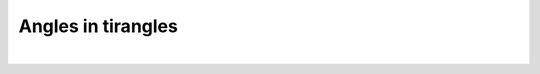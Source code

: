 ====================================================
Angles in tirangles
====================================================

| 

